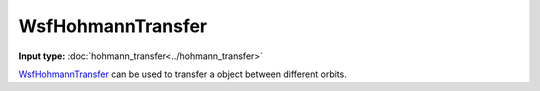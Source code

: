 .. ****************************************************************************
.. CUI
..
.. The Advanced Framework for Simulation, Integration, and Modeling (AFSIM)
..
.. The use, dissemination or disclosure of data in this file is subject to
.. limitation or restriction. See accompanying README and LICENSE for details.
.. ****************************************************************************

WsfHohmannTransfer
------------------

.. class:: WsfHohmannTransfer inherits WsfOrbitalManeuver

**Input type:** :doc:`hohmann_transfer<../hohmann_transfer>`

WsfHohmannTransfer_ can be used to transfer a object between different orbits.

.. method:: static WsfHohmannTransfer Construct(WsfOrbitalEventCondition aCondition, double aFinalRadius)

   Static method to create a WsfHohmannTransfer_ using a specific condition and the radius of the final orbit (m).

